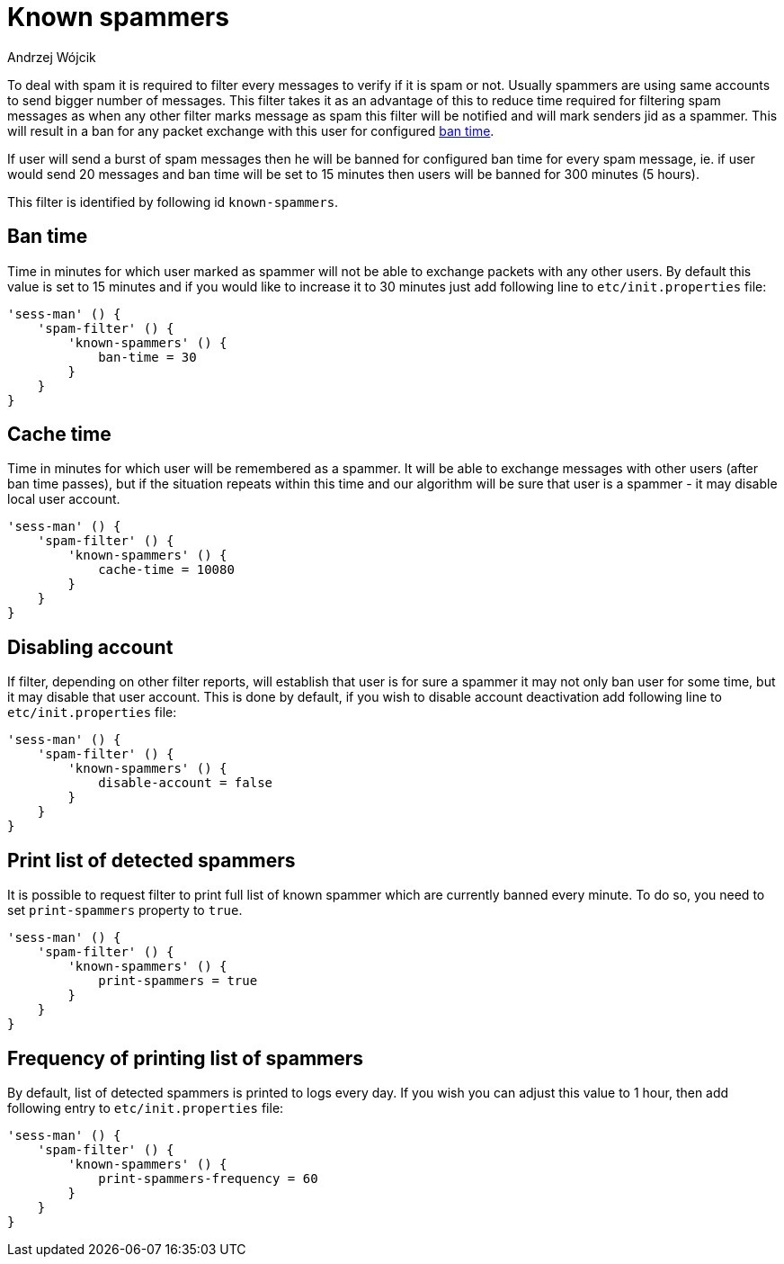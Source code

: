 
= Known spammers
:author: Andrzej Wójcik
:date: 2017-04-09

To deal with spam it is required to filter every messages to verify if it is spam or not. Usually spammers are using same accounts to send bigger number of messages.
This filter takes it as an advantage of this to reduce time required for filtering spam messages as when any other filter marks message as spam this filter will be notified and will mark senders jid as a spammer.
This will result in a ban for any packet exchange with this user for configured <<ban-time,ban time>>.

If user will send a burst of spam messages then he will be banned for configured ban time for every spam message, ie. if user would send 20 messages and ban time will be set to 15 minutes then users will be banned for 300 minutes (5 hours).

This filter is identified by following id `known-spammers`.

[ban-time]
== Ban time
Time in minutes for which user marked as spammer will not be able to exchange packets with any other users. By default this value is set to 15 minutes and if you would like to increase it to 30 minutes just add following line to `etc/init.properties` file:
[source,DSL]
----
'sess-man' () {
    'spam-filter' () {
        'known-spammers' () {
            ban-time = 30
        }
    }
}
----

== Cache time
Time in minutes for which user will be remembered as a spammer. It will be able to exchange messages with other users (after ban time passes), but if the situation repeats within this time and our algorithm will be sure that user is a spammer - it may disable local user account.
[source,DSL]
----
'sess-man' () {
    'spam-filter' () {
        'known-spammers' () {
            cache-time = 10080
        }
    }
}
----

== Disabling account
If filter, depending on other filter reports, will establish that user is for sure a spammer it may not only ban user for some time, but it may disable that user account.
This is done by default, if you wish to disable account deactivation add following line to `etc/init.properties` file:
[source,DSL]
----
'sess-man' () {
    'spam-filter' () {
        'known-spammers' () {
            disable-account = false
        }
    }
}
----

== Print list of detected spammers
It is possible to request filter to print full list of known spammer which are currently banned every minute. To do so, you need to set `print-spammers` property to `true`.
[source,DSL]
----
'sess-man' () {
    'spam-filter' () {
        'known-spammers' () {
            print-spammers = true
        }
    }
}
----

== Frequency of printing list of spammers
By default, list of detected spammers is printed to logs every day. If you wish you can adjust this value to 1 hour, then add following entry to `etc/init.properties` file:
[source,DSL]
----
'sess-man' () {
    'spam-filter' () {
        'known-spammers' () {
            print-spammers-frequency = 60
        }
    }
}
----

